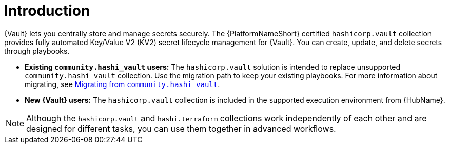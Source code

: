 :_mod-docs-content-type: CONCEPT

[id="vault-intro"]

= Introduction

[role="_abstract"]

{Vault} lets you centrally store and manage secrets securely. The {PlatformNameShort} certified `hashicorp.vault` collection provides fully automated Key/Value V2 (KV2) secret lifecycle management for {Vault}. You can create, update, and delete secrets through playbooks.

* **Existing `community.hashi_vault` users:** The `hashicorp.vault` solution is intended to replace unsupported `community.hashi_vault` collection. Use the migration path to keep your existing playbooks. For more information about migrating, see link:{URLHashiGuide}/vault-migrating-from-community-hashi-vault[Migrating from `community.hashi_vault`].

* **New {Vault} users:** The `hashicorp.vault` collection is included in the supported execution environment from {HubName}.

[NOTE]
====
Although the `hashicorp.vault` and `hashi.terraform` collections work independently of each other and are designed for different tasks, you can use them together in advanced workflows.
====
